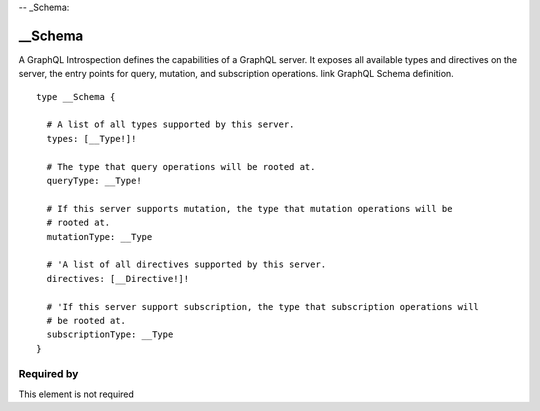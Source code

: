 -- _Schema:


__Schema
========
A GraphQL Introspection defines the capabilities of a GraphQL server. It exposes all available types and directives on the server, the entry points for query, mutation, and subscription operations.
link GraphQL Schema definition.

::

  type __Schema {
    
    # A list of all types supported by this server.
    types: [__Type!]!
    
    # The type that query operations will be rooted at.
    queryType: __Type!
    
    # If this server supports mutation, the type that mutation operations will be
    # rooted at.
    mutationType: __Type
    
    # 'A list of all directives supported by this server.
    directives: [__Directive!]!
    
    # 'If this server support subscription, the type that subscription operations will
    # be rooted at.
    subscriptionType: __Type
  }


Required by
-----------

This element is not required
